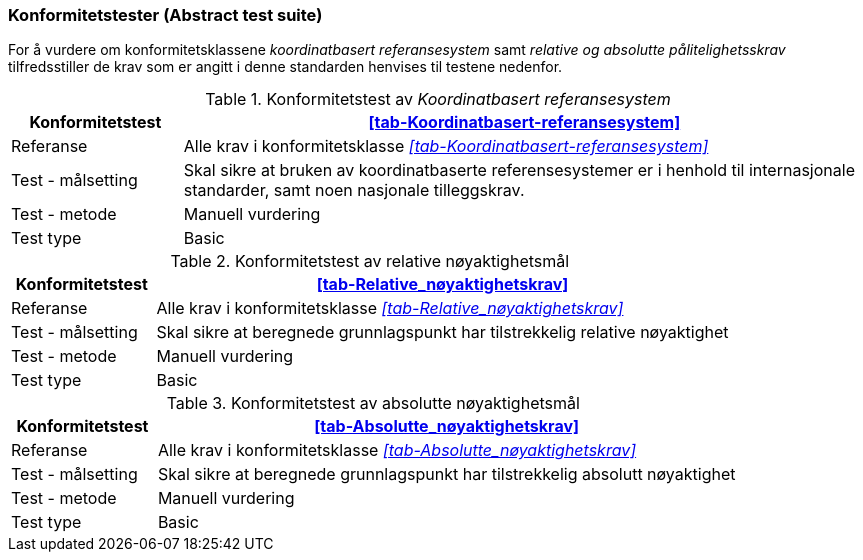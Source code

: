 === Konformitetstester (Abstract test suite)
For å vurdere om konformitetsklassene _koordinatbasert referansesystem_ samt _relative og absolutte pålitelighetsskrav_ tilfredsstiller de krav som er angitt i denne standarden henvises til testene nedenfor. 

[[tab-Test-Koordinatbasrt-referansesystem]]
.Konformitetstest av _Koordinatbasert referansesystem_
[cols="1,4",options="header"]
|===
|Konformitetstest	|<<tab-Koordinatbasert-referansesystem>>
|Referanse	|Alle krav i konformitetsklasse _<<tab-Koordinatbasert-referansesystem>>_
|Test - målsetting	|Skal sikre at bruken av koordinatbaserte referensesystemer er i henhold til internasjonale standarder, samt noen nasjonale tilleggskrav.
|Test - metode|Manuell vurdering
|Test type|	Basic
|===

[[tab-Test-Relative-kvalitetsmal]]
.Konformitetstest av relative nøyaktighetsmål
[cols="1,4",options="header"]
|===
|Konformitetstest	|<<tab-Relative_nøyaktighetskrav>>
|Referanse	|Alle krav i konformitetsklasse _<<tab-Relative_nøyaktighetskrav>>_
|Test - målsetting	|Skal sikre at beregnede grunnlagspunkt har tilstrekkelig relative nøyaktighet 
|Test - metode|Manuell vurdering
|Test type|	Basic
|===

[[tab-Test-Absolutte-kvalitetsmal]]
.Konformitetstest av absolutte nøyaktighetsmål
[cols="1,4",options="header"]
|===
|Konformitetstest	|<<tab-Absolutte_nøyaktighetskrav>>
|Referanse	|Alle krav i konformitetsklasse _<<tab-Absolutte_nøyaktighetskrav>>_
|Test - målsetting	|Skal sikre at beregnede grunnlagspunkt har tilstrekkelig absolutt nøyaktighet
|Test - metode|Manuell vurdering
|Test type|	Basic
|===